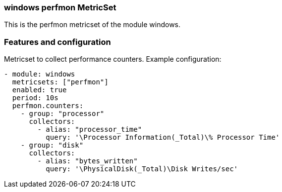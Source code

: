 === windows perfmon MetricSet

This is the perfmon metricset of the module windows.

[float]
=== Features and configuration

Metricset to collect performance counters.
Example configuration:
```
- module: windows
  metricsets: ["perfmon"]
  enabled: true
  period: 10s
  perfmon.counters:
    - group: "processor"  
      collectors:        
        - alias: "processor_time"
          query: '\Processor Information(_Total)\% Processor Time'
    - group: "disk"
      collectors:
        - alias: "bytes_written"
          query: '\PhysicalDisk(_Total)\Disk Writes/sec'
```

